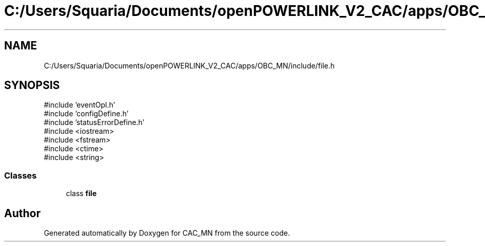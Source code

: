 .TH "C:/Users/Squaria/Documents/openPOWERLINK_V2_CAC/apps/OBC_MN/include/file.h" 3 "Version 1.1" "CAC_MN" \" -*- nroff -*-
.ad l
.nh
.SH NAME
C:/Users/Squaria/Documents/openPOWERLINK_V2_CAC/apps/OBC_MN/include/file.h
.SH SYNOPSIS
.br
.PP
\fR#include 'eventOpl\&.h'\fP
.br
\fR#include 'configDefine\&.h'\fP
.br
\fR#include 'statusErrorDefine\&.h'\fP
.br
\fR#include <iostream>\fP
.br
\fR#include <fstream>\fP
.br
\fR#include <ctime>\fP
.br
\fR#include <string>\fP
.br

.SS "Classes"

.in +1c
.ti -1c
.RI "class \fBfile\fP"
.br
.in -1c
.SH "Author"
.PP 
Generated automatically by Doxygen for CAC_MN from the source code\&.
